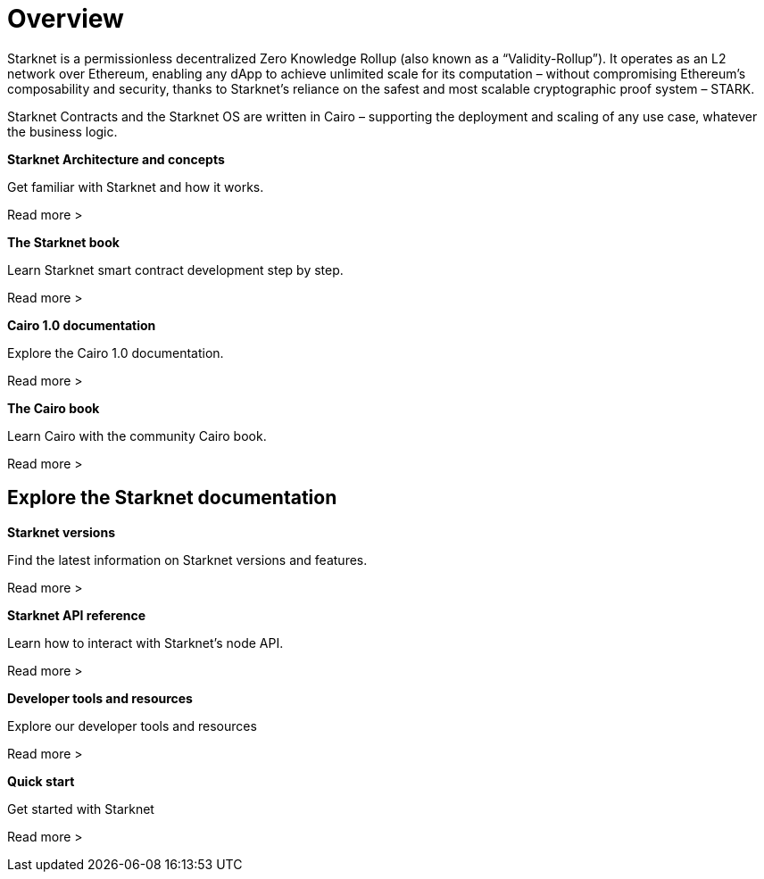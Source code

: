 [id="overview"]
= Overview

Starknet is a permissionless decentralized Zero Knowledge Rollup (also known as a “Validity-Rollup”). It
operates as an L2 network over Ethereum, enabling any dApp to achieve unlimited scale for its computation – without compromising Ethereum’s composability and security, thanks to Starknet’s reliance on the safest and most scalable cryptographic proof system – STARK.

Starknet Contracts and the Starknet OS are written in Cairo – supporting the deployment and scaling of any use case, whatever the business logic.


[.block-container]
====
*Starknet Architecture and concepts*

Get familiar with Starknet and how it works.

Read more >
====

[.block-container]
====
*The Starknet book*

Learn Starknet smart contract development step by step.

Read more >
====

[.block-container]
====
*Cairo 1.0 documentation*

Explore the Cairo 1.0 documentation.

Read more >
====

[.block-container]
====
*The Cairo book*

Learn Cairo with the community Cairo book.

Read more >
====


== Explore the Starknet documentation

[.block-container]
====
*Starknet versions*

Find the latest information on Starknet versions and features.

Read more >
====

[.block-container]
====
*Starknet API reference*

Learn how to interact with Starknet's node API.

Read more >
====

[.block-container]
====
*Developer tools and resources*

Explore our developer tools and resources

Read more >
====

[.block-container]
====
*Quick start*

Get started with Starknet

Read more >
====